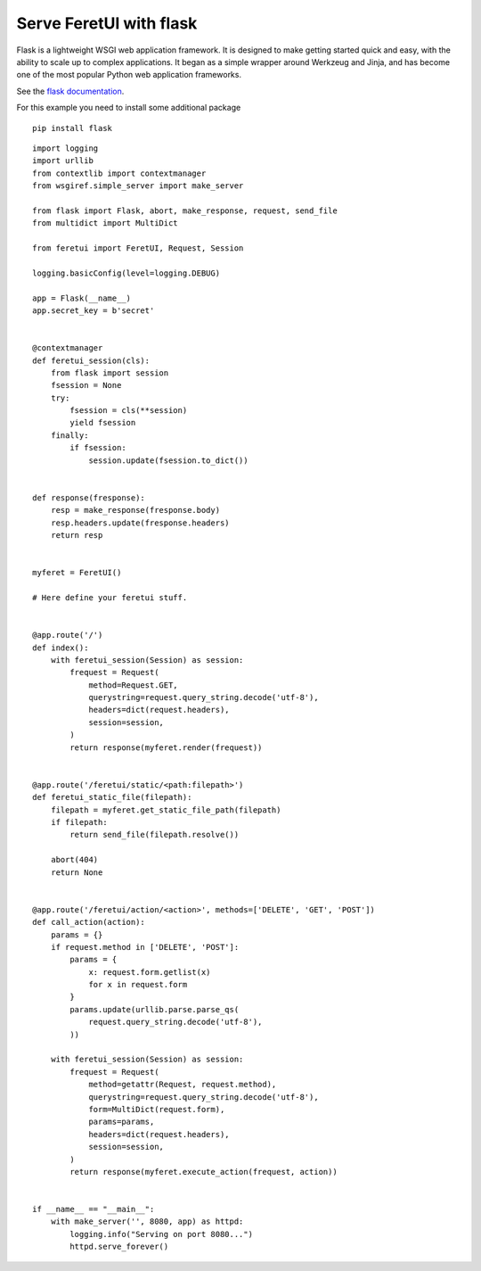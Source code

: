 .. This file is a part of the FeretUI project
..
..    Copyright (C) 2024 Jean-Sebastien SUZANNE <js.suzanne@gmail.com>
..
.. This Source Code Form is subject to the terms of the Mozilla Public License,
.. v. 2.0. If a copy of the MPL was not distributed with this file,You can
.. obtain one at http://mozilla.org/MPL/2.0/.

Serve FeretUI with flask
------------------------

Flask is a lightweight WSGI web application framework. It is designed to make 
getting started quick and easy, with the ability to scale up to complex 
applications. It began as a simple wrapper around Werkzeug and Jinja, and has become 
one of the most popular Python web application frameworks.

See the `flask documentation <https://flask.palletsprojects.com/en/3.0.x/>`_.

For this example you need  to install some additional package

::

    pip install flask

::

    import logging
    import urllib
    from contextlib import contextmanager
    from wsgiref.simple_server import make_server

    from flask import Flask, abort, make_response, request, send_file
    from multidict import MultiDict

    from feretui import FeretUI, Request, Session

    logging.basicConfig(level=logging.DEBUG)

    app = Flask(__name__)
    app.secret_key = b'secret'


    @contextmanager
    def feretui_session(cls):
        from flask import session
        fsession = None
        try:
            fsession = cls(**session)
            yield fsession
        finally:
            if fsession:
                session.update(fsession.to_dict())


    def response(fresponse):
        resp = make_response(fresponse.body)
        resp.headers.update(fresponse.headers)
        return resp


    myferet = FeretUI()

    # Here define your feretui stuff.


    @app.route('/')
    def index():
        with feretui_session(Session) as session:
            frequest = Request(
                method=Request.GET,
                querystring=request.query_string.decode('utf-8'),
                headers=dict(request.headers),
                session=session,
            )
            return response(myferet.render(frequest))


    @app.route('/feretui/static/<path:filepath>')
    def feretui_static_file(filepath):
        filepath = myferet.get_static_file_path(filepath)
        if filepath:
            return send_file(filepath.resolve())

        abort(404)
        return None


    @app.route('/feretui/action/<action>', methods=['DELETE', 'GET', 'POST'])
    def call_action(action):
        params = {}
        if request.method in ['DELETE', 'POST']:
            params = {
                x: request.form.getlist(x)
                for x in request.form
            }
            params.update(urllib.parse.parse_qs(
                request.query_string.decode('utf-8'),
            ))

        with feretui_session(Session) as session:
            frequest = Request(
                method=getattr(Request, request.method),
                querystring=request.query_string.decode('utf-8'),
                form=MultiDict(request.form),
                params=params,
                headers=dict(request.headers),
                session=session,
            )
            return response(myferet.execute_action(frequest, action))


    if __name__ == "__main__":
        with make_server('', 8080, app) as httpd:
            logging.info("Serving on port 8080...")
            httpd.serve_forever()
